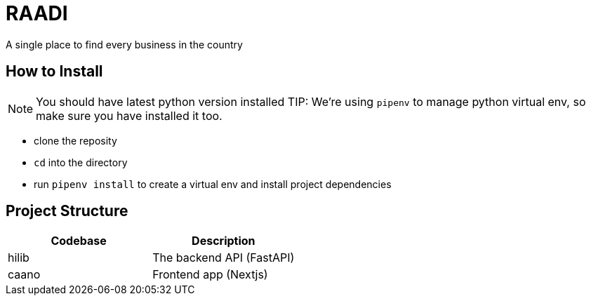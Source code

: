 = RAADI 
A single place to find every business in the country

== How to Install
NOTE: You should have latest python version installed
TIP: We're using `pipenv` to manage python virtual env, so make sure you have installed it too.

- clone the reposity  
- `cd` into the directory
- run `pipenv install` to create a virtual env and install project dependencies

== Project Structure

|===
|Codebase |Description

|hilib
|The backend API (FastAPI)

|caano
|Frontend app (Nextjs)

|===


